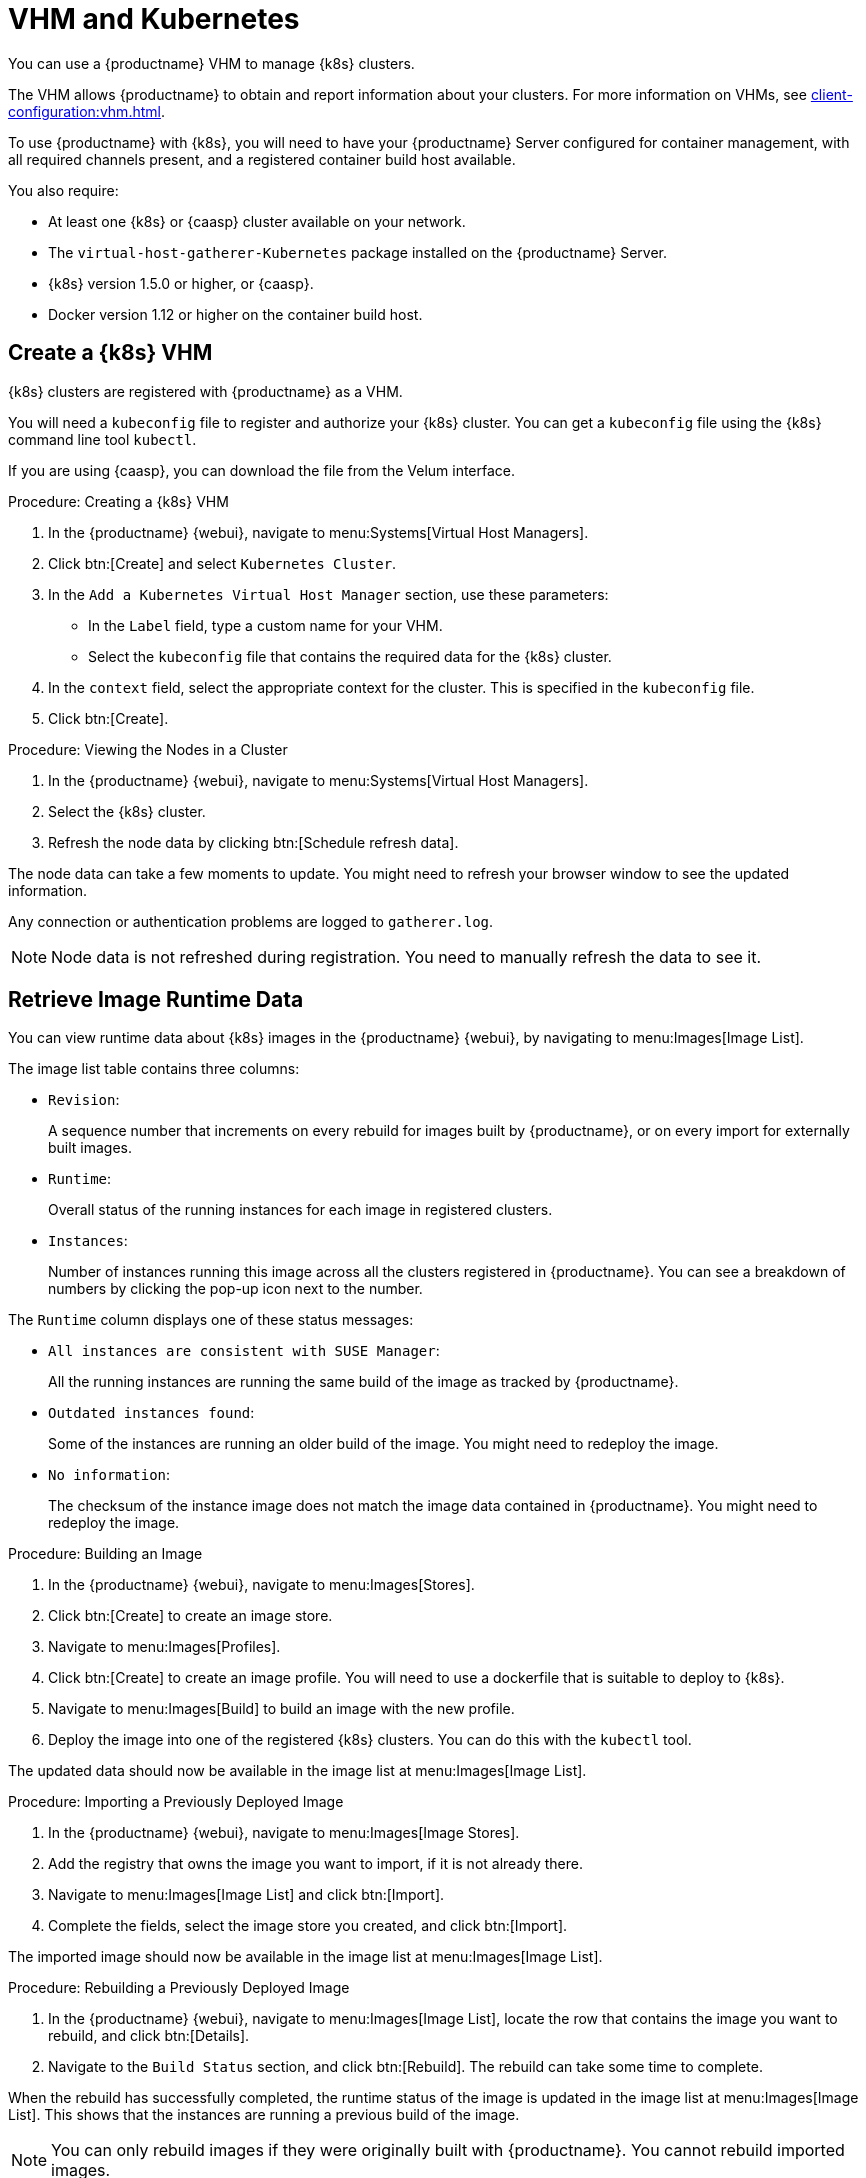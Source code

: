 [[kubernetes]]
= VHM and Kubernetes

You can use a {productname} VHM to manage {k8s} clusters.

The VHM allows {productname} to obtain and report information about your clusters.
For more information on VHMs, see xref:client-configuration:vhm.adoc[].


To use {productname} with {k8s}, you will need to have your {productname} Server configured for container management, with all required channels present, and a registered container build host available.


You also require:

* At least one {k8s} or {caasp} cluster available on your network.
* The [systemitem]``virtual-host-gatherer-Kubernetes`` package installed on the {productname} Server.
* {k8s} version 1.5.0 or higher, or {caasp}.
* Docker version 1.12 or higher on the container build host.



== Create a {k8s} VHM

{k8s} clusters are registered with {productname} as a VHM.

You will need a ``kubeconfig`` file to register and authorize your {k8s} cluster.
You can get a ``kubeconfig`` file using the {k8s} command line tool ``kubectl``.

If you are using {caasp}, you can download the file from the Velum interface.



.Procedure: Creating a {k8s} VHM
. In the {productname} {webui}, navigate to menu:Systems[Virtual Host Managers].
. Click btn:[Create] and select [guimenu]``Kubernetes Cluster``.
. In the [guimenu]``Add a Kubernetes Virtual Host Manager`` section, use these parameters:
* In the [guimenu]``Label`` field, type a custom name for your VHM.
* Select the [path]``kubeconfig`` file that contains the required data for the {k8s} cluster.
. In the [guimenu]``context`` field, select the appropriate context for the cluster.
    This is specified in the [path]``kubeconfig`` file.
. Click btn:[Create].



.Procedure: Viewing the Nodes in a Cluster
. In the {productname} {webui}, navigate to menu:Systems[Virtual Host Managers].
. Select the {k8s} cluster.
. Refresh the node data by clicking btn:[Schedule refresh data].

The node data can take a few moments to update.
You might need to refresh your browser window to see the updated information.

Any connection or authentication problems are logged to [path]``gatherer.log``.


[NOTE]
====
Node data is not refreshed during registration.
You need to manually refresh the data to see it.
====



== Retrieve Image Runtime Data

You can view runtime data about {k8s} images in the {productname} {webui}, by navigating to menu:Images[Image List].

The image list table contains three columns:

* [guimenu]``Revision``:
+
A sequence number that increments on every rebuild for images built by {productname}, or on every import for externally built images.
* [guimenu]``Runtime``:
+
Overall status of the running instances for each image in registered clusters.
* [guimenu]``Instances``:
+
Number of instances running this image across all the clusters registered in {productname}.
You can see a breakdown of numbers by clicking the pop-up icon next to the number.

The [guimenu]``Runtime`` column displays one of these status messages:

* ``All instances are consistent with SUSE Manager``:
+
All the running instances are running the same build of the image as tracked by {productname}.
* ``Outdated instances found``:
+
Some of the instances are running an older build of the image.
You might need to redeploy the image.
* ``No information``:
+
The checksum of the instance image does not match the image data contained in {productname}.
You might need to redeploy the image.



// This procedure needs help. LKB 2019-10-03
.Procedure: Building an Image
. In the {productname} {webui}, navigate to menu:Images[Stores].
. Click btn:[Create] to create an image store.
. Navigate to menu:Images[Profiles].
. Click btn:[Create] to create an image profile.
    You will need to use a dockerfile that is suitable to deploy to {k8s}.
. Navigate to menu:Images[Build] to build an image with the new profile.
. Deploy the image into one of the registered {k8s} clusters.
    You can do this with the [command]``kubectl`` tool.

The updated data should now be available in the image list at menu:Images[Image List].



// This procedure needs help. LKB 2019-10-03
.Procedure: Importing a Previously Deployed Image
. In the {productname} {webui}, navigate to menu:Images[Image Stores].
. Add the registry that owns the image you want to import, if it is not already there.
. Navigate to menu:Images[Image List] and click btn:[Import].
. Complete the fields, select the image store you created, and click btn:[Import].

The imported image should now be available in the image list at menu:Images[Image List].



.Procedure: Rebuilding a Previously Deployed Image

. In the {productname} {webui}, navigate to menu:Images[Image List], locate the row that contains the image you want to rebuild, and click btn:[Details].
. Navigate to the [guimenu]``Build Status`` section, and click btn:[Rebuild].
    The rebuild can take some time to complete.

When the rebuild has successfully completed, the runtime status of the image is updated in the image list at menu:Images[Image List].
This shows that the instances are running a previous build of the image.

[NOTE]
====
You can only rebuild images if they were originally built with {productname}.
You cannot rebuild imported images.
====



.Procedure: Retrieving Additional Runtime Data
. In the {productname} {webui}, navigate to menu:Images[Image List], locate the row that contains the running instance, and click btn:[Details].
. Navigate to the [guimenu]``Overview`` tab.
    In the [guimenu]``Image Info`` section, there is data in the [guimenu]``Runtime`` and [guimenu]``Instances`` fields.
. Navigate to the [guimenu]``Runtime`` tab.
    This section contains a information about the {k8s} pods running this image in all the registered clusters.
    The information in this section includes:
+
* Pod name.
* Namespace which the pod resides in.
* The runtime status of the container in the specific pod.



== Permissions and Certificates


[IMPORTANT]
====
You can only use [path]``kubeconfig`` files with {productname} if they contain all embedded certificate data.
====

The API calls from {productname} are:

* ``GET /api/v1/pods``
* ``GET /api/v1/nodes``

The minimum recommended permissions for {productname} are:

* A ClusterRole to list all the nodes:
+
----
resources: ["nodes"]
verbs: ["list"]
----
* A ClusterRole to list pods in all namespaces (role binding must not restrict the namespace):
+
----
resources: ["pods"]
verbs: ["list"]
----

If ``/pods`` returns a 403 reponse, the entire cluster is ignored by {productname}.

For more information on working with RBAC Authorization, see https://kubernetes.io/docs/admin/authorization/rbac/.
